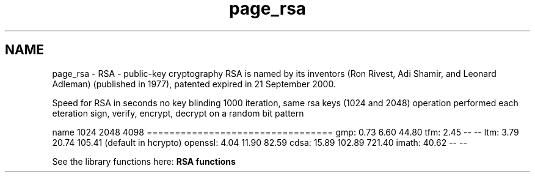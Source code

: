 .TH "page_rsa" 3 "30 Jul 2011" "Version 1.5" "Heimdal crypto library" \" -*- nroff -*-
.ad l
.nh
.SH NAME
page_rsa \- RSA - public-key cryptography 
RSA is named by its inventors (Ron Rivest, Adi Shamir, and Leonard Adleman) (published in 1977), patented expired in 21 September 2000.
.PP
Speed for RSA in seconds no key blinding 1000 iteration, same rsa keys (1024 and 2048) operation performed each eteration sign, verify, encrypt, decrypt on a random bit pattern
.PP
name 1024 2048 4098 ================================= gmp: 0.73 6.60 44.80 tfm: 2.45 -- -- ltm: 3.79 20.74 105.41 (default in hcrypto) openssl: 4.04 11.90 82.59 cdsa: 15.89 102.89 721.40 imath: 40.62 -- --
.PP
See the library functions here: \fBRSA functions\fP 
